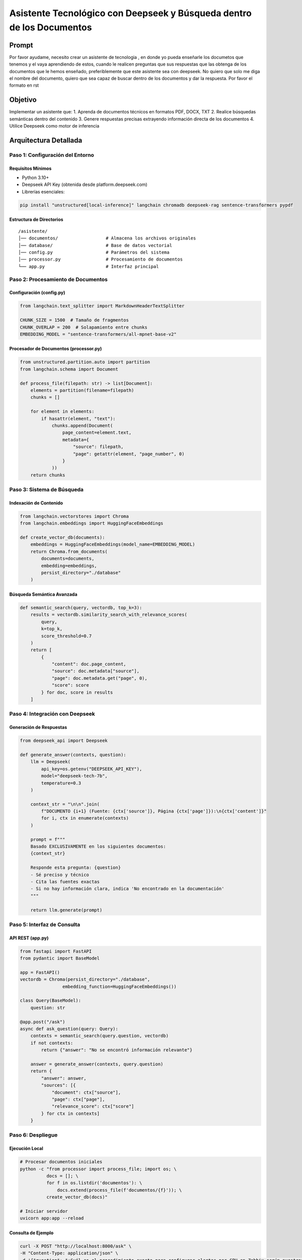 ==================================================
Asistente Tecnológico con Deepseek y Búsqueda dentro de los Documentos
==================================================

Prompt
------------
Por favor ayudame, necesito crear un asistente de tecnologia , en donde yo pueda enseñarle los documetos que tenemos y el vaya aprendiendo de estos, cuando le realicen preguntas que sus respuestas que las obtenga de los documentos que le hemos enseñado, preferiblemente que este asistente sea con deepseek. No quiero que solo me diga el nombre del documento, quiero que sea capaz de buscar dentro de los documentos y dar la respuesta. Por favor el formato en rst

Objetivo
--------
Implementar un asistente que:
1. Aprenda de documentos técnicos en formatos PDF, DOCX, TXT
2. Realice búsquedas semánticas dentro del contenido
3. Genere respuestas precisas extrayendo información directa de los documentos
4. Utilice Deepseek como motor de inferencia

Arquitectura Detallada
----------------------
.. graphviz::
   digraph architecture {
      rankdir=LR;
      node [shape=box];
      
      Documentos -> "Procesamiento\n(División en chunks)" -> "Embeddings\n(vectores)";
      "Embeddings" -> "VectorDB\n(Chroma)";
      "Consulta" -> "Búsqueda Semántica" -> "Contexto Relevante";
      "Contexto Relevante" -> "Deepseek\n(Generación)";
      "Deepseek" -> "Respuesta\n(con citas exactas)";
   }

----------------------------
Paso 1: Configuración del Entorno
----------------------------

Requisitos Mínimos
^^^^^^^^^^^^^^^^^^
- Python 3.10+
- Deepseek API Key (obtenida desde platform.deepseek.com)
- Librerías esenciales:

.. code-block:: bash

   pip install "unstructured[local-inference]" langchain chromadb deepseek-rag sentence-transformers pypdf

Estructura de Directorios
^^^^^^^^^^^^^^^^^^^^^^^^^
::

   /asistente/
   │── documentos/                  # Almacena los archivos originales
   │── database/                    # Base de datos vectorial
   │── config.py                    # Parámetros del sistema
   │── processor.py                 # Procesamiento de documentos
   └── app.py                       # Interfaz principal

----------------------------
Paso 2: Procesamiento de Documentos
----------------------------

Configuración (config.py)
^^^^^^^^^^^^^^^^^^^^^^^^^
.. code-block:: python

   from langchain.text_splitter import MarkdownHeaderTextSplitter

   CHUNK_SIZE = 1500  # Tamaño de fragmentos
   CHUNK_OVERLAP = 200  # Solapamiento entre chunks
   EMBEDDING_MODEL = "sentence-transformers/all-mpnet-base-v2"

Procesador de Documentos (processor.py)
^^^^^^^^^^^^^^^^^^^^^^^^^^^^^^^^^^^^^^^
.. code-block:: python

   from unstructured.partition.auto import partition
   from langchain.schema import Document

   def process_file(filepath: str) -> list[Document]:
       elements = partition(filename=filepath)
       chunks = []
       
       for element in elements:
           if hasattr(element, "text"):
               chunks.append(Document(
                   page_content=element.text,
                   metadata={
                       "source": filepath,
                       "page": getattr(element, "page_number", 0)
                   }
               ))
       return chunks

----------------------------
Paso 3: Sistema de Búsqueda
----------------------------

Indexación de Contenido
^^^^^^^^^^^^^^^^^^^^^^^
.. code-block:: python

   from langchain.vectorstores import Chroma
   from langchain.embeddings import HuggingFaceEmbeddings

   def create_vector_db(documents):
       embeddings = HuggingFaceEmbeddings(model_name=EMBEDDING_MODEL)
       return Chroma.from_documents(
           documents=documents,
           embedding=embeddings,
           persist_directory="./database"
       )

Búsqueda Semántica Avanzada
^^^^^^^^^^^^^^^^^^^^^^^^^^^
.. code-block:: python

   def semantic_search(query, vectordb, top_k=3):
       results = vectordb.similarity_search_with_relevance_scores(
           query, 
           k=top_k,
           score_threshold=0.7
       )
       return [
           {
               "content": doc.page_content,
               "source": doc.metadata["source"],
               "page": doc.metadata.get("page", 0),
               "score": score
           } for doc, score in results
       ]

----------------------------
Paso 4: Integración con Deepseek
----------------------------

Generación de Respuestas
^^^^^^^^^^^^^^^^^^^^^^^^
.. code-block:: python

   from deepseek_api import Deepseek

   def generate_answer(contexts, question):
       llm = Deepseek(
           api_key=os.getenv("DEEPSEEK_API_KEY"),
           model="deepseek-tech-7b",
           temperature=0.3
       )
       
       context_str = "\n\n".join(
           f"DOCUMENTO {i+1} (Fuente: {ctx['source']}, Página {ctx['page']}):\n{ctx['content']}"
           for i, ctx in enumerate(contexts)
       )
       
       prompt = f"""
       Basado EXCLUSIVAMENTE en los siguientes documentos:
       {context_str}
       
       Responde esta pregunta: {question}
       - Sé preciso y técnico
       - Cita las fuentes exactas
       - Si no hay información clara, indica 'No encontrado en la documentación'
       """
       
       return llm.generate(prompt)

----------------------------
Paso 5: Interfaz de Consulta
----------------------------

API REST (app.py)
^^^^^^^^^^^^^^^^^
.. code-block:: python

   from fastapi import FastAPI
   from pydantic import BaseModel

   app = FastAPI()
   vectordb = Chroma(persist_directory="./database", 
                   embedding_function=HuggingFaceEmbeddings())

   class Query(BaseModel):
       question: str

   @app.post("/ask")
   async def ask_question(query: Query):
       contexts = semantic_search(query.question, vectordb)
       if not contexts:
           return {"answer": "No se encontró información relevante"}
       
       answer = generate_answer(contexts, query.question)
       return {
           "answer": answer,
           "sources": [{
               "document": ctx["source"],
               "page": ctx["page"],
               "relevance_score": ctx["score"]
           } for ctx in contexts]
       }

----------------------------
Paso 6: Despliegue
----------------------------

Ejecución Local
^^^^^^^^^^^^^^^
.. code-block:: bash

   # Procesar documentos iniciales
   python -c "from processor import process_file; import os; \
             docs = []; \
             for f in os.listdir('documentos'): \
                 docs.extend(process_file(f'documentos/{f}')); \
             create_vector_db(docs)"
   
   # Iniciar servidor
   uvicorn app:app --reload

Consulta de Ejemplo
^^^^^^^^^^^^^^^^^^^
.. code-block:: bash

   curl -X POST "http://localhost:8000/ask" \
   -H "Content-Type: application/json" \
   -d '{"question": "¿Cuál es el procedimiento exacto para configurar alertas por CPU en Zabbix según nuestros documentos?"}'

Respuesta Esperada
^^^^^^^^^^^^^^^^^^
.. code-block:: json

   {
       "answer": "Según el documento 'manual_zabbix.pdf' (página 42):\n1. Navegar a Configuration → Hosts\n2. Seleccionar el host deseado\n3. En la pestaña Triggers, hacer clic en Create Trigger\n4. Establecer la expresión: {host:system.cpu.load.avg(5m)}>5\n5. Definir severidad y acciones asociadas...",
       "sources": [
           {
               "document": "documentos/manual_zabbix.pdf",
               "page": 42,
               "relevance_score": 0.92
           }
       ]
   }

----------------------------
Mantenimiento Avanzado
----------------------------

Actualización de Documentos
^^^^^^^^^^^^^^^^^^^^^^^^^^
.. code-block:: python

   def update_documents(new_files):
       vectordb = Chroma(persist_directory="./database")
       for file in new_files:
           docs = process_file(file)
           vectordb.add_documents(docs)

Optimización de Búsqueda
^^^^^^^^^^^^^^^^^^^^^^^^
1. Filtrado por tipo de documento:

.. code-block:: python

   vectordb.similarity_search(
       query,
       filter={"source": {"$regex": ".*troubleshooting.*"}}
   )

2. Búsqueda híbrida (semántica + keywords):

.. code-block:: python

   from langchain.retrievers import BM25Retriever

   bm25_retriever = BM25Retriever.from_documents(documents)
   bm25_retriever.k = 2
   ensemble_retriever = EnsembleRetriever(
       retrievers=[vectordb.as_retriever(), bm25_retriever],
       weights=[0.7, 0.3]
   )

--------------------------------
Solución de Problemas Comunes
--------------------------------

+--------------------------------+-----------------------------------------------------------+
| Error                          | Solución                                                  |
+================================+===========================================================+
| "Unsupported file type"        | Instalar: ``pip install "unstructured[local-inference]"`` |
+--------------------------------+-----------------------------------------------------------+
| "Empty document content"       | Verificar permisos de lectura en archivos                 |
+--------------------------------+-----------------------------------------------------------+
| "Low relevance scores"         | Ajustar CHUNK_SIZE y CHUNK_OVERLAP                        |
+--------------------------------+-----------------------------------------------------------+
| "API timeout"                  | Implementar retry con backoff exponencial                 |
+--------------------------------+-----------------------------------------------------------+

Características Clave:
-----------------------

Extracción Precisa: Identifica páginas y fragmentos exactos en los documentos

Citas Automáticas: Incluye referencias documentales en cada respuesta

Umbral de Relevancia: Filtra resultados con score < 0.7 para evitar información no relacionada

Contexto Enriquecido: Proporciona el fragmento documental usado para generar la respuesta

Recomendaciones para Producción:
----------------------------------

Implementar caché con Redis para fragmentos documentales frecuentes

Añadir autenticación JWT para el endpoint /ask

Configurar monitoreo del consumo de la API de Deepseek

Programar reindexación automática cada 24 horas para nuevos documentos
